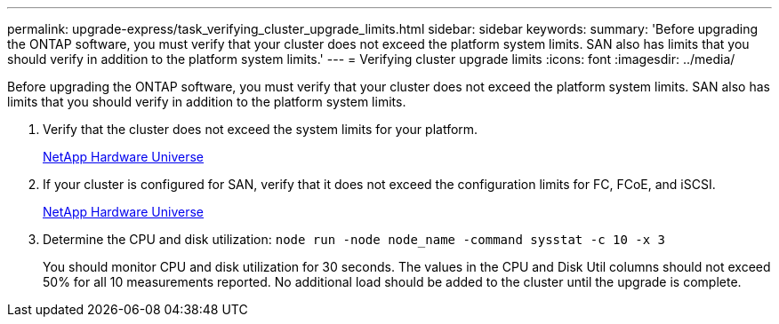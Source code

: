 ---
permalink: upgrade-express/task_verifying_cluster_upgrade_limits.html
sidebar: sidebar
keywords: 
summary: 'Before upgrading the ONTAP software, you must verify that your cluster does not exceed the platform system limits. SAN also has limits that you should verify in addition to the platform system limits.'
---
= Verifying cluster upgrade limits
:icons: font
:imagesdir: ../media/

[.lead]
Before upgrading the ONTAP software, you must verify that your cluster does not exceed the platform system limits. SAN also has limits that you should verify in addition to the platform system limits.

. Verify that the cluster does not exceed the system limits for your platform.
+
https://hwu.netapp.com[NetApp Hardware Universe]

. If your cluster is configured for SAN, verify that it does not exceed the configuration limits for FC, FCoE, and iSCSI.
+
https://hwu.netapp.com[NetApp Hardware Universe]

. Determine the CPU and disk utilization: `node run -node node_name -command sysstat -c 10 -x 3`
+
You should monitor CPU and disk utilization for 30 seconds. The values in the CPU and Disk Util columns should not exceed 50% for all 10 measurements reported. No additional load should be added to the cluster until the upgrade is complete.
